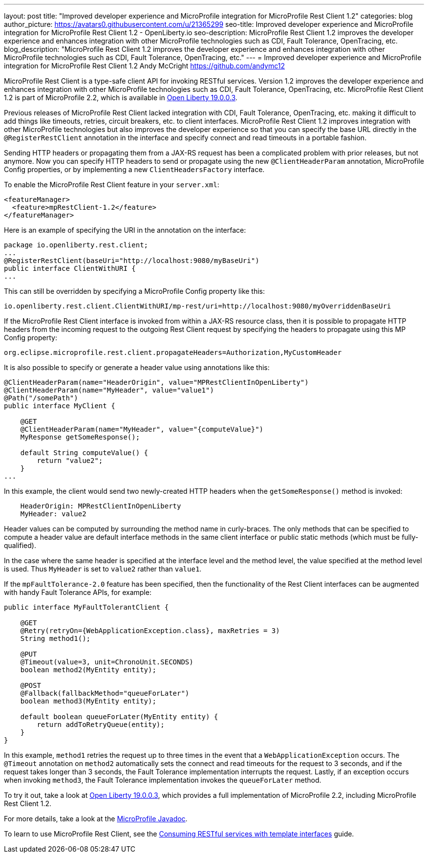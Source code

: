 ---
layout: post
title: "Improved developer experience and MicroProfile integration for MicroProfile Rest Client 1.2"
categories: blog
author_picture: https://avatars0.githubusercontent.com/u/21365299
seo-title: Improved developer experience and MicroProfile integration for MicroProfile Rest Client 1.2 - OpenLiberty.io
seo-description: MicroProfile Rest Client 1.2 improves the developer experience and enhances integration with other MicroProfile technologies such as CDI, Fault Tolerance, OpenTracing, etc.
blog_description: "MicroProfile Rest Client 1.2 improves the developer experience and enhances integration with other MicroProfile technologies such as CDI, Fault Tolerance, OpenTracing, etc."
---
= Improved developer experience and MicroProfile integration for MicroProfile Rest Client 1.2
Andy McCright <https://github.com/andymc12>

MicroProfile Rest Client is a type-safe client API for invoking RESTful services.  Version 1.2 improves the developer experience and enhances integration with other MicroProfile technologies such as CDI, Fault Tolerance, OpenTracing, etc. MicroProfile Rest Client 1.2 is part of MicroProfile 2.2, which is available in https://openliberty.io/blog/2019/03/28/microprofile22-liberty-19003.html[Open Liberty 19.0.0.3].

Previous releases of MicroProfile Rest Client lacked integration with CDI, Fault Tolerance, OpenTracing, etc. making it difficult to add things like timeouts, retries, circuit breakers, etc. to client interfaces.  MicroProfile Rest Client 1.2 improves integration with other MicroProfile technologies but also improves the developer experience so that you can specify the base URL directly in the `@RegisterRestClient` annotation in the interface and specify connect and read timeouts in a portable fashion.

Sending HTTP headers or propagating them from a JAX-RS request has been a complicated problem with prior releases, but not anymore.  Now you can specify HTTP headers to send or propagate using the new `@ClientHeaderParam` annotation, MicroProfile Config properties, or by implementing a new `ClientHeadersFactory` interface.

To enable the MicroProfile Rest Client feature in your `server.xml`:

[source,xml]
----
<featureManager>
  <feature>mpRestClient-1.2</feature>
</featureManager>
----

Here is an example of specifying the URI in the annotation on the interface:

[source,java]
----
package io.openliberty.rest.client;
...
@RegisterRestClient(baseUri="http://localhost:9080/myBaseUri")
public interface ClientWithURI {
...
----

This can still be overridden by specifying a MicroProfile Config property like this:

[source,properties]
----
io.openliberty.rest.client.ClientWithURI/mp-rest/uri=http://localhost:9080/myOverriddenBaseUri
----


If the MicroProfile Rest Client interface is invoked from within a JAX-RS resource class, then it is possible to propagate HTTP headers from the incoming request to the outgoing Rest Client request by specifying the headers to propagate using this MP Config property:

[source,properties]
----
org.eclipse.microprofile.rest.client.propagateHeaders=Authorization,MyCustomHeader
----

It is also possible to specify or generate a header value using annotations like this:

[source,java]
----
@ClientHeaderParam(name="HeaderOrigin", value="MPRestClientInOpenLiberty")
@ClientHeaderParam(name="MyHeader", value="value1")
@Path("/somePath")
public interface MyClient {

    @GET
    @ClientHeaderParam(name="MyHeader", value="{computeValue}")
    MyResponse getSomeResponse();

    default String computeValue() {
        return "value2";
    }
...
----

In this example, the client would send two newly-created HTTP headers when the `getSomeResponse()` method is invoked:

[source,properties]
----
    HeaderOrigin: MPRestClientInOpenLiberty
    MyHeader: value2
----

Header values can be computed by surrounding the method name in curly-braces. The only methods that can be specified to compute a header value are default interface methods in the same client interface or public static methods (which must be fully-qualified).

In the case where the same header is specified at the interface level and the method level, the value specified at the method level is used. Thus `MyHeader` is set to `value2` rather than `value1`.

If the `mpFaultTolerance-2.0` feature has been specified, then the functionality of the Rest Client interfaces can be augmented with handy Fault Tolerance APIs, for example:

[source,java]
----
public interface MyFaultTolerantClient {

    @GET
    @Retry(retryOn={WebApplicationException.class}, maxRetries = 3)
    String method1();

    @PUT
    @Timeout(value=3, unit=ChronoUnit.SECONDS)
    boolean method2(MyEntity entity);

    @POST
    @Fallback(fallbackMethod="queueForLater")
    boolean method3(MyEntity entity); 

    default boolean queueForLater(MyEntity entity) {
        return addToRetryQueue(entity);
    }
}
----

In this example, `method1` retries the request up to three times in the event that a `WebApplicationException` occurs. The `@Timeout` annotation on `method2` automatically sets the connect and read timeouts for the request to 3 seconds, and if the request takes longer than 3 seconds, the Fault Tolerance implementation interrupts the request. Lastly, if an exception occurs when invoking `method3`, the Fault Tolerance implementation  invokes the `queueForLater` method.

To try it out, take a look at https://openliberty.io/blog/2019/03/28/microprofile22-liberty-19003.html[Open Liberty 19.0.0.3], which provides a full implementation of MicroProfile 2.2, including MicroProfile Rest Client 1.2.

For more details, take a look at the https://openliberty.io/docs/ref/microprofile/[MicroProfile Javadoc].

To learn to use MicroProfile Rest Client, see the https://openliberty.io/guides/microprofile-rest-client.html[Consuming RESTful services with template interfaces] guide.
